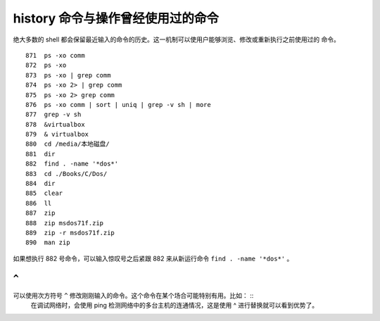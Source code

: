 history 命令与操作曾经使用过的命令
==================================
绝大多数的 shell 都会保留最近输入的命令的历史。这一机制可以使用户能够浏览、修改或重新执行之前使用过的
命令。 ::

  871  ps -xo comm
  872  ps -xo
  873  ps -xo | grep comm
  874  ps -xo 2> | grep comm
  875  ps -xo 2> grep comm
  876  ps -xo comm | sort | uniq | grep -v sh | more
  877  grep -v sh
  878  &virtualbox 
  879  & virtualbox 
  880  cd /media/本地磁盘/
  881  dir
  882  find . -name '*dos*'
  883  cd ./Books/C/Dos/
  884  dir
  885  clear
  886  ll
  887  zip
  888  zip msdos71f.zip 
  889  zip -r msdos71f.zip 
  890  man zip

如果想执行 882 号命令，可以输入惊叹号之后紧跟 882 来从新运行命令 ``find . -name '*dos*'`` 。

``^`` 
-----
可以使用次方符号 ``^`` 修改刚刚输入的命令。这个命令在某个场合可能特别有用。比如： ::
 在调试网络时，会使用 ping 检测网络中的多台主机的连通情况，这是使用 ^ 进行替换就可以看到优势了。


